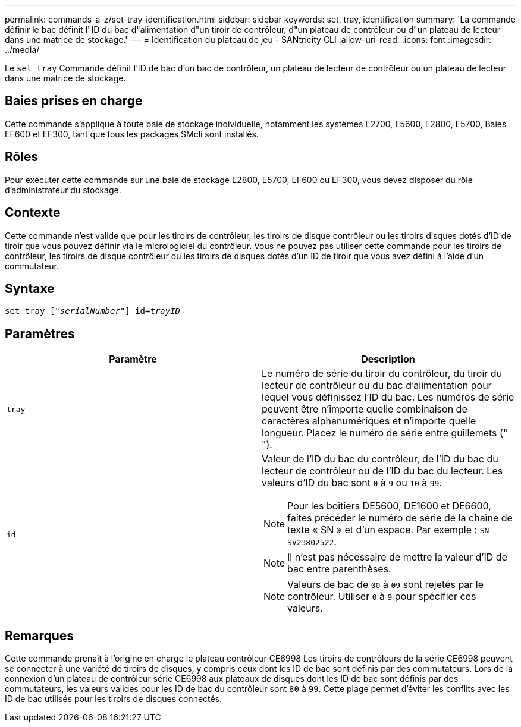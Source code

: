 ---
permalink: commands-a-z/set-tray-identification.html 
sidebar: sidebar 
keywords: set, tray, identification 
summary: 'La commande définir le bac définit l"ID du bac d"alimentation d"un tiroir de contrôleur, d"un plateau de contrôleur ou d"un plateau de lecteur dans une matrice de stockage.' 
---
= Identification du plateau de jeu - SANtricity CLI
:allow-uri-read: 
:icons: font
:imagesdir: ../media/


[role="lead"]
Le `set tray` Commande définit l'ID de bac d'un bac de contrôleur, un plateau de lecteur de contrôleur ou un plateau de lecteur dans une matrice de stockage.



== Baies prises en charge

Cette commande s'applique à toute baie de stockage individuelle, notamment les systèmes E2700, E5600, E2800, E5700, Baies EF600 et EF300, tant que tous les packages SMcli sont installés.



== Rôles

Pour exécuter cette commande sur une baie de stockage E2800, E5700, EF600 ou EF300, vous devez disposer du rôle d'administrateur du stockage.



== Contexte

Cette commande n'est valide que pour les tiroirs de contrôleur, les tiroirs de disque contrôleur ou les tiroirs disques dotés d'ID de tiroir que vous pouvez définir via le micrologiciel du contrôleur. Vous ne pouvez pas utiliser cette commande pour les tiroirs de contrôleur, les tiroirs de disque contrôleur ou les tiroirs de disques dotés d'un ID de tiroir que vous avez défini à l'aide d'un commutateur.



== Syntaxe

[source, cli, subs="+macros"]
----
set tray pass:quotes[["_serialNumber_"]] pass:quotes[id=_trayID_]
----


== Paramètres

[cols="2*"]
|===
| Paramètre | Description 


 a| 
`tray`
 a| 
Le numéro de série du tiroir du contrôleur, du tiroir du lecteur de contrôleur ou du bac d'alimentation pour lequel vous définissez l'ID du bac. Les numéros de série peuvent être n'importe quelle combinaison de caractères alphanumériques et n'importe quelle longueur. Placez le numéro de série entre guillemets (" ").



 a| 
`id`
 a| 
Valeur de l'ID du bac du contrôleur, de l'ID du bac du lecteur de contrôleur ou de l'ID du bac du lecteur. Les valeurs d'ID du bac sont `0` à `9` ou `10` à `99`.

[NOTE]
====
Pour les boîtiers DE5600, DE1600 et DE6600, faites précéder le numéro de série de la chaîne de texte « SN » et d'un espace. Par exemple : `SN SV23802522`.

====
[NOTE]
====
Il n'est pas nécessaire de mettre la valeur d'ID de bac entre parenthèses.

====
[NOTE]
====
Valeurs de bac de `00` à `09` sont rejetés par le contrôleur. Utiliser `0` à `9` pour spécifier ces valeurs.

====
|===


== Remarques

Cette commande prenait à l'origine en charge le plateau contrôleur CE6998 Les tiroirs de contrôleurs de la série CE6998 peuvent se connecter à une variété de tiroirs de disques, y compris ceux dont les ID de bac sont définis par des commutateurs. Lors de la connexion d'un plateau de contrôleur série CE6998 aux plateaux de disques dont les ID de bac sont définis par des commutateurs, les valeurs valides pour les ID de bac du contrôleur sont `80` à `99`. Cette plage permet d'éviter les conflits avec les ID de bac utilisés pour les tiroirs de disques connectés.
